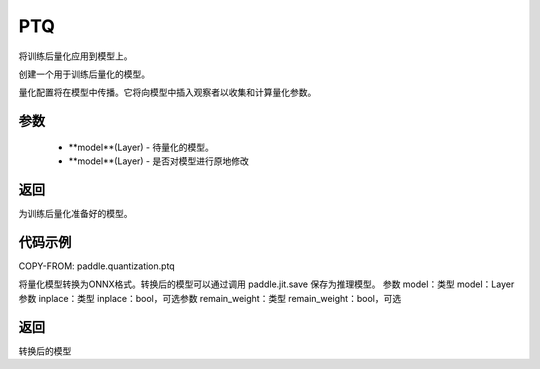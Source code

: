 .. _cn_api_paddle_quantization_ptq:

PTQ
-------------------------------
.. py:class:: paddle.quantization.PTQ(Quantization)
将训练后量化应用到模型上。

.. py:function:: quantize(self, model: Layer, inplace=False)
创建一个用于训练后量化的模型。

量化配置将在模型中传播。它将向模型中插入观察者以收集和计算量化参数。

参数
:::::::::
    - **model**(Layer) - 待量化的模型。
    - **model**(Layer) - 是否对模型进行原地修改

返回
:::::::::
为训练后量化准备好的模型。

代码示例
::::::::::

COPY-FROM: paddle.quantization.ptq

.. py:function:: convert(model: paddle.nn.layer.layers.Layer, inplace=False, remain_weight=False)
将量化模型转换为ONNX格式。转换后的模型可以通过调用 paddle.jit.save 保存为推理模型。
参数 model：类型 model：Layer参数 inplace：类型 inplace：bool，可选参数 remain_weight：类型 remain_weight：bool，可选

返回
::::::::::
转换后的模型